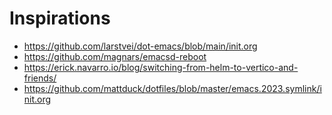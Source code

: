* Inspirations
- https://github.com/larstvei/dot-emacs/blob/main/init.org
- https://github.com/magnars/emacsd-reboot
- https://erick.navarro.io/blog/switching-from-helm-to-vertico-and-friends/
- https://github.com/mattduck/dotfiles/blob/master/emacs.2023.symlink/init.org
